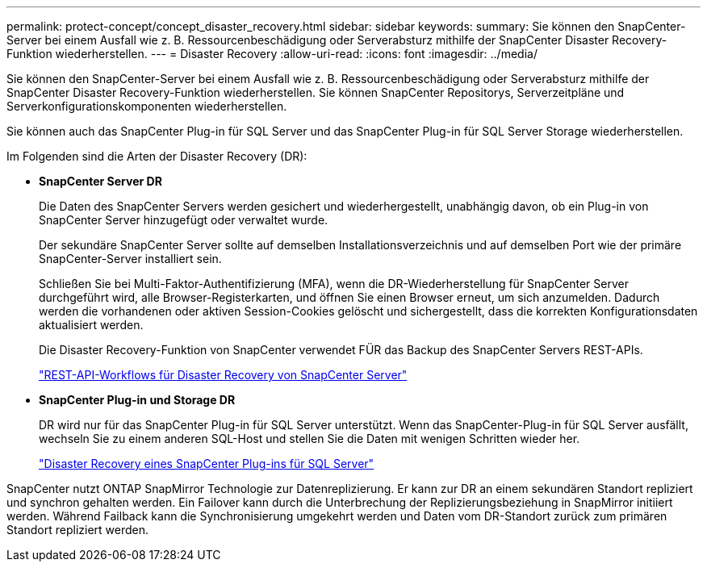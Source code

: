 ---
permalink: protect-concept/concept_disaster_recovery.html 
sidebar: sidebar 
keywords:  
summary: Sie können den SnapCenter-Server bei einem Ausfall wie z. B. Ressourcenbeschädigung oder Serverabsturz mithilfe der SnapCenter Disaster Recovery-Funktion wiederherstellen. 
---
= Disaster Recovery
:allow-uri-read: 
:icons: font
:imagesdir: ../media/


[role="lead"]
Sie können den SnapCenter-Server bei einem Ausfall wie z. B. Ressourcenbeschädigung oder Serverabsturz mithilfe der SnapCenter Disaster Recovery-Funktion wiederherstellen. Sie können SnapCenter Repositorys, Serverzeitpläne und Serverkonfigurationskomponenten wiederherstellen.

Sie können auch das SnapCenter Plug-in für SQL Server und das SnapCenter Plug-in für SQL Server Storage wiederherstellen.

Im Folgenden sind die Arten der Disaster Recovery (DR):

* *SnapCenter Server DR*
+
Die Daten des SnapCenter Servers werden gesichert und wiederhergestellt, unabhängig davon, ob ein Plug-in von SnapCenter Server hinzugefügt oder verwaltet wurde.

+
Der sekundäre SnapCenter Server sollte auf demselben Installationsverzeichnis und auf demselben Port wie der primäre SnapCenter-Server installiert sein.

+
Schließen Sie bei Multi-Faktor-Authentifizierung (MFA), wenn die DR-Wiederherstellung für SnapCenter Server durchgeführt wird, alle Browser-Registerkarten, und öffnen Sie einen Browser erneut, um sich anzumelden. Dadurch werden die vorhandenen oder aktiven Session-Cookies gelöscht und sichergestellt, dass die korrekten Konfigurationsdaten aktualisiert werden.

+
Die Disaster Recovery-Funktion von SnapCenter verwendet FÜR das Backup des SnapCenter Servers REST-APIs.

+
link:../sc-automation/rest_api_workflows_disaster_recovery_of_snapcenter_server.html["REST-API-Workflows für Disaster Recovery von SnapCenter Server"]

* *SnapCenter Plug-in und Storage DR*
+
DR wird nur für das SnapCenter Plug-in für SQL Server unterstützt. Wenn das SnapCenter-Plug-in für SQL Server ausfällt, wechseln Sie zu einem anderen SQL-Host und stellen Sie die Daten mit wenigen Schritten wieder her.

+
link:../protect-scsql/task_disaster_recovery_scsql.html["Disaster Recovery eines SnapCenter Plug-ins für SQL Server"]



SnapCenter nutzt ONTAP SnapMirror Technologie zur Datenreplizierung. Er kann zur DR an einem sekundären Standort repliziert und synchron gehalten werden. Ein Failover kann durch die Unterbrechung der Replizierungsbeziehung in SnapMirror initiiert werden. Während Failback kann die Synchronisierung umgekehrt werden und Daten vom DR-Standort zurück zum primären Standort repliziert werden.
